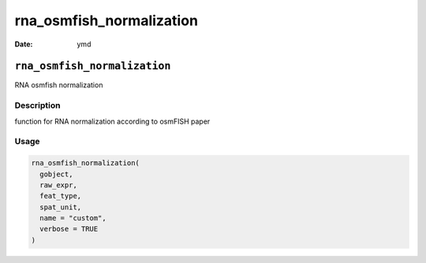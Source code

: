 =========================
rna_osmfish_normalization
=========================

:Date: ymd

``rna_osmfish_normalization``
=============================

RNA osmfish normalization

Description
-----------

function for RNA normalization according to osmFISH paper

Usage
-----

.. code:: r

   rna_osmfish_normalization(
     gobject,
     raw_expr,
     feat_type,
     spat_unit,
     name = "custom",
     verbose = TRUE
   )

